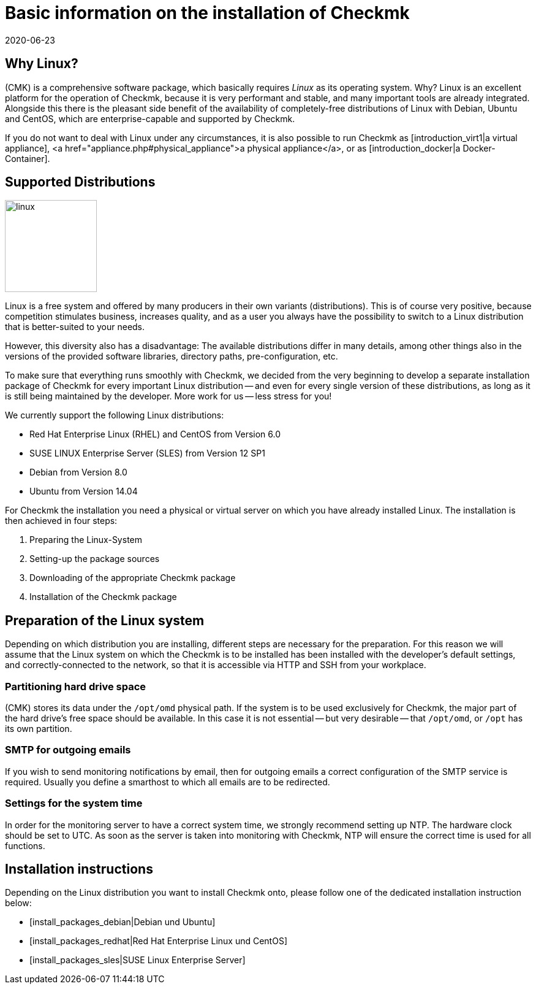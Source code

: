 = Basic information on the installation of Checkmk
:revdate: 2020-06-23
:title: Basic information for an installation of Checkmk
:description: Each distribution has its own special features which need to be considered during a software installation. These requirements are described in detail here.



==  Why Linux?

(CMK) is a comprehensive software package, which basically requires _Linux_
as its operating system. Why? Linux is an excellent platform for the operation
of Checkmk, because it is very performant and stable, and many important tools are
already integrated. Alongside this there is the pleasant side benefit of the
availability of completely-free distributions of Linux with Debian, Ubuntu and
CentOS, which are enterprise-capable and supported by Checkmk.

If you do not want to deal with Linux under any circumstances, it is also
possible to run Checkmk as [introduction_virt1|a virtual appliance], <a
href="appliance.php#physical_appliance">a physical appliance</a>, or as
[introduction_docker|a Docker-Container].


== Supported Distributions

image::bilder/linux.png[align=left,width=150]

Linux is a free system and offered by many producers in their own variants
(distributions).  This is of course very positive, because competition
stimulates business, increases quality, and as a user you always have the
possibility to switch to a Linux distribution that is better-suited to your
needs.

However, this diversity also has a disadvantage: The available distributions
differ in many details, among other things also in the versions of the provided
software libraries, directory paths, pre-configuration, etc.

To make sure that everything runs smoothly with Checkmk, we decided from the very
beginning to develop a separate installation package of Checkmk for every
important Linux distribution -- and even for every single version of these
distributions, as long as it is still being maintained by the developer. More
work for us -- less stress for you!

We currently support the following Linux distributions:

* Red Hat Enterprise Linux (RHEL) and CentOS from Version 6.0
* SUSE LINUX Enterprise Server (SLES) from Version 12 SP1
* Debian from Version 8.0
* Ubuntu from Version 14.04

For Checkmk the installation you need a physical or virtual server on which you
have already installed Linux. The installation is then achieved in four steps:

. Preparing the Linux-System
. Setting-up the package sources
. Downloading of the appropriate Checkmk package
. Installation of the Checkmk package


== Preparation of the Linux system

Depending on which distribution you are installing, different steps are
necessary for the preparation. For this reason we will assume that the Linux
system on which the Checkmk is to be installed has been installed with the
developer’s default settings, and correctly-connected to the network, so that it
is accessible via HTTP and SSH from your workplace.


=== Partitioning hard drive space

(CMK) stores its data under the `/opt/omd` physical path. If the system
is to be used exclusively for Checkmk, the major part of the hard drive’s free
space should be available. In this case it is not essential -- but very
desirable -- that `/opt/omd`, or `/opt` has its own partition.


[#smtpconfig]
=== SMTP for outgoing emails

If you wish to send monitoring notifications by email, then for outgoing emails
a correct configuration of the SMTP service is required. Usually you define a
smarthost to which all emails are to be redirected.


=== Settings for the system time

In order for the monitoring server to have a correct system time, we strongly
recommend setting up NTP. The hardware clock should be set to UTC. As soon as
the server is taken into monitoring with Checkmk, NTP will ensure the correct time
is used for all functions.


== Installation instructions

Depending on the Linux distribution you want to install Checkmk onto, please
follow one of the dedicated installation instruction below:

* [install_packages_debian|Debian und Ubuntu]
* [install_packages_redhat|Red Hat Enterprise Linux und CentOS]
* [install_packages_sles|SUSE Linux Enterprise Server]